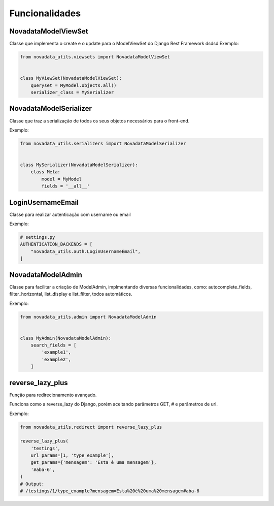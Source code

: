 Funcionalidades
===============

####
NovadataModelViewSet
####

Classe que implementa o create e o update para o ModelViewSet do Django Rest Framework
dsdsd
Exemplo:

.. code-block:: python

  from novadata_utils.viewsets import NovadataModelViewSet


  class MyViewSet(NovadataModelViewSet):
      queryset = MyModel.objects.all()
      serializer_class = MySerializer

####
NovadataModelSerializer
####

Classe que traz a serialização de todos os seus objetos necessários para o front-end.

Exemplo:

.. code-block:: python

  from novadata_utils.serializers import NovadataModelSerializer


  class MySerializer(NovadataModelSerializer):
      class Meta:
          model = MyModel
          fields = '__all__'

####
LoginUsernameEmail
####

Classe para realizar autenticação com username ou email

Exemplo:

.. code-block:: python

  # settings.py
  AUTHENTICATION_BACKENDS = [
      "novadata_utils.auth.LoginUsernameEmail",
  ]

####
NovadataModelAdmin
####

Classe para facilitar a criação de ModelAdmin, implmentando diversas funcionalidades, como:
autocomplete_fields, filter_horizontal, list_display e list_filter, todos automáticos.

Exemplo:

.. code-block:: python

  from novadata_utils.admin import NovadataModelAdmin


  class MyAdmin(NovadataModelAdmin):
      search_fields = [
          'example1',
          'example2',
      ]

####
reverse_lazy_plus
####

Função para redirecionamento avançado.

Funciona como a reverse_lazy do Django, porém aceitando parâmetros GET, # e parâmetros de url.

Exemplo:

.. code-block:: python

  from novadata_utils.redirect import reverse_lazy_plus

  reverse_lazy_plus(
      'testings',
      url_params=[1, 'type_example'],
      get_params={'mensagem': 'Esta é uma mensagem'},
      '#aba-6',
  )
  # Output:
  # /testings/1/type_example?mensagem=Esta%20é%20uma%20mensagem#aba-6

